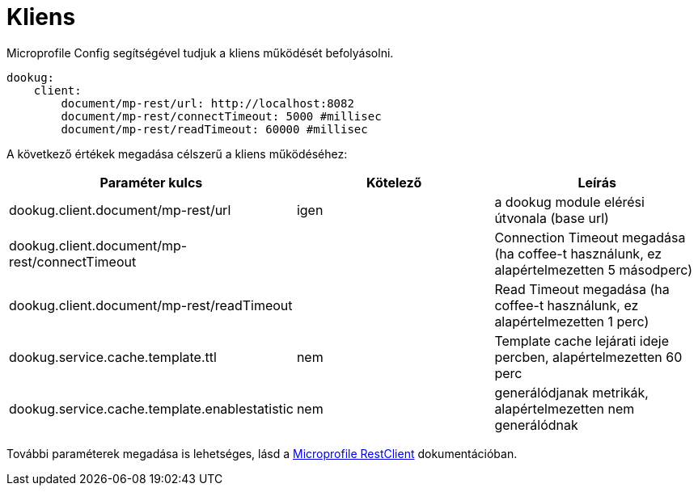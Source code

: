 = Kliens

Microprofile Config segítségével tudjuk a kliens működését befolyásolni.

[source,yaml]
----
dookug:
    client:
        document/mp-rest/url: http://localhost:8082
        document/mp-rest/connectTimeout: 5000 #millisec
        document/mp-rest/readTimeout: 60000 #millisec
----

A következő értékek megadása célszerű a kliens működéséhez:

[options="header",cols="3"]
|===
|Paraméter kulcs | Kötelező | Leírás
//-------------
| dookug.client.document/mp-rest/url | igen | a dookug module elérési útvonala (base url)
| dookug.client.document/mp-rest/connectTimeout | | Connection Timeout megadása (ha coffee-t használunk, ez alapértelmezetten 5 másodperc)
| dookug.client.document/mp-rest/readTimeout | | Read Timeout megadása (ha coffee-t használunk, ez alapértelmezetten 1 perc)
| dookug.service.cache.template.ttl | nem | Template cache lejárati ideje percben, alapértelmezetten 60 perc
| dookug.service.cache.template.enablestatistic | nem | generálódjanak metrikák, alapértelmezetten nem generálódnak
|===
További paraméterek megadása is lehetséges, lásd a https://download.eclipse.org/microprofile/microprofile-rest-client-2.0/microprofile-rest-client-spec-2.0.html#mpconfig:~:text=Client%20CDI%20Support-,Support%20for%20MicroProfile%20Config,-Configuration%20Keys[Microprofile RestClient] dokumentációban.

